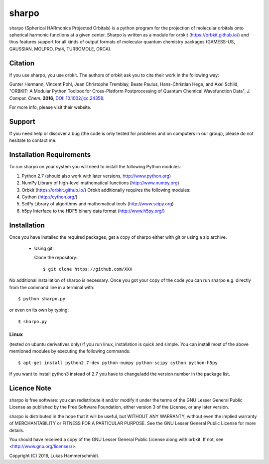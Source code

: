 sharpo
======

sharpo (Spherical HARmonics Projected Orbitals) is a python program for the
projection of molecular orbitals onto spherical harmonic functions at a given
center. Sharpo is written as a module for orbkit (https://orbkit.github.io/)
and thus features support for all kinds of output formats of molecular quantum
chemistry packages (GAMESS-US, GAUSSIAN, MOLPRO, Psi4, TURBOMOLE, ORCA).

Citation
--------
If you use sharpo, you use orbkit. The authors of orbkit ask you to cite their work
in the following way:

Gunter Hermann, Vincent Pohl, Jean Christophe Tremblay, Beate Paulus, Hans-Christian Hege, and Axel Schild,
"ORBKIT: A Modular Python Toolbox for Cross-Platform Postprocessing of Quantum Chemical Wavefunction Data", 
*J. Comput. Chem.* **2016**, `DOI: 10.1002/jcc.24358`__.

__ http://dx.doi.org/10.1002/jcc.24358

For more info, please visit their website.

Support
-------

If you need help or discover a bug (the code is only tested for problems and on computers in our group), please do not hesitate
to contact me.

Installation Requirements
-------------------------

To run sharpo on your system you will need to install the following Python modules:

1. Python 2.7 (should also work with later versions, http://www.python.org)
2. NumPy Library of high-level mathematical functions (http://www.numpy.org)
3. Orbkit (https://orbkit.github.io/)
   Orbkit additionally requires the following modules:
4. Cython (http://cython.org/)
5. SciPy Library of algorithms and mathematical tools (http://www.scipy.org)
6. h5py Interface to the HDF5 binary data format (http://www.h5py.org/)

Installation
------------

Once you have installed the required packages, get a copy of sharpo either with
git or using a zip archive.

  * Using git:

    Clone the repository::

        $ git clone https://github.com/XXX

No additional installation of sharpo is necessary. Once you got your copy of the
code you can run sharpo e.g. directly from the command line in a terminal with::

$ python sharpo.py

or even on its own by typing::

$ sharpo.py

Linux 
.....

(tested on ubuntu derivatives only) If you run linux, installation is quick and simple.
You can install most of the above mentioned modules by executing the following commands::

$ apt-get install python2.7-dev python-numpy python-scipy cython python-h5py

If you want to install python3 instead of 2.7 you have to change/add the version number in the
package list.

Licence Note
------------

sharpo is free software: you can redistribute it and/or modify it under the 
terms of the GNU Lesser General Public License as published by the Free Software 
Foundation, either version 3 of the License, or any later version.

sharpo is distributed in the hope that it will be useful, but WITHOUT ANY 
WARRANTY; without even the implied warranty of MERCHANTABILITY or FITNESS FOR A
PARTICULAR PURPOSE.  See the GNU Lesser General Public License for more details.

You should have received a copy of the GNU Lesser General Public License along 
with orbkit. If not, see <http://www.gnu.org/licenses/>.

Copyright (C) 2016, Lukas Hammerschmidt.
